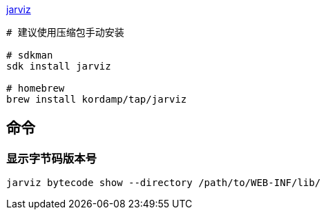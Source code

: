 link:https://github.com/kordamp/jarviz[jarviz]

[source,shell]
----
# 建议使用压缩包手动安装

# sdkman
sdk install jarviz

# homebrew
brew install kordamp/tap/jarviz
----


## 命令
### 显示字节码版本号
[source,shell]
----
jarviz bytecode show --directory /path/to/WEB-INF/lib/
----

